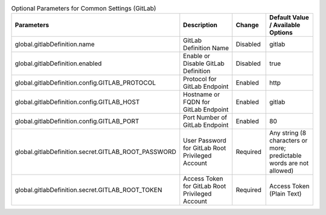 
.. list-table:: Optional Parameters for Common Settings (GitLab)
   :widths: 25 25 10 20
   :header-rows: 1
   :align: left
   :class: filter-table

   * - Parameters
     - Description
     - Change
     - Default Value / Available Options
   * - global.gitlabDefinition.name
     - GitLab Definition Name
     - Disabled
     - gitlab
   * - global.gitlabDefinition.enabled
     - Enable or Disable GitLab Definition
     - Disabled
     - true
   * - global.gitlabDefinition.config.GITLAB_PROTOCOL
     - Protocol for GitLab Endpoint
     - Enabled
     - http
   * - global.gitlabDefinition.config.GITLAB_HOST
     - Hostname or FQDN for GitLab Endpoint
     - Enabled
     - gitlab
   * - global.gitlabDefinition.config.GITLAB_PORT
     - Port Number of GitLab Endpoint
     - Enabled
     - 80
   * - global.gitlabDefinition.secret.GITLAB_ROOT_PASSWORD
     - User Password for GitLab Root Privileged Account
     - Required
     - Any string (8 characters or more; predictable words are not allowed)
   * - global.gitlabDefinition.secret.GITLAB_ROOT_TOKEN
     - Access Token for GitLab Root Privileged Account
     - Required
     - Access Token (Plain Text)
